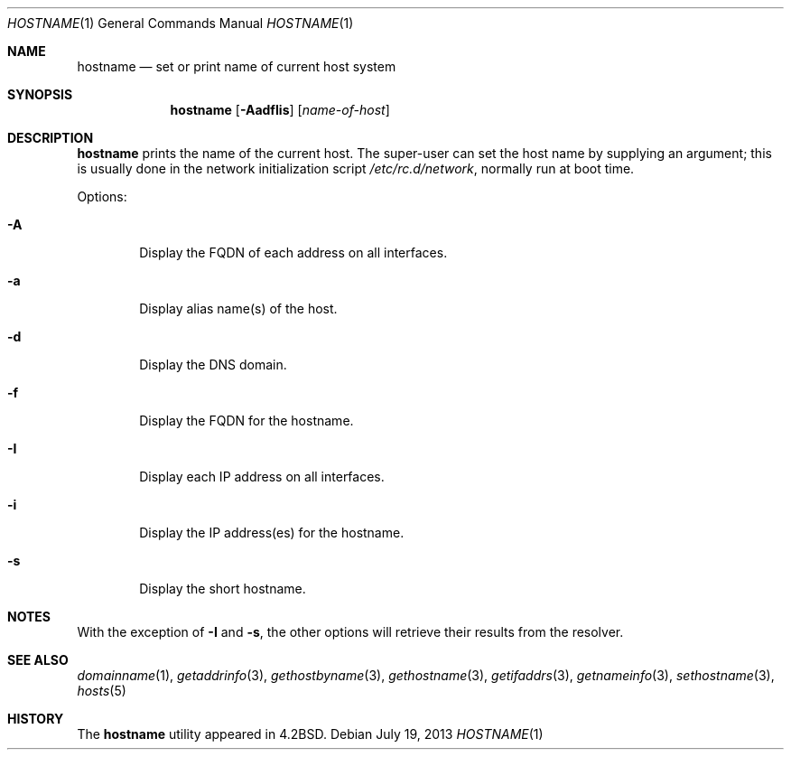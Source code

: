 .\"	hostname.1,v 1.19 2013/07/19 11:19:23 wiz Exp
.\"
.\" Copyright (c) 1983, 1988, 1990, 1993
.\"	The Regents of the University of California.  All rights reserved.
.\"
.\" Redistribution and use in source and binary forms, with or without
.\" modification, are permitted provided that the following conditions
.\" are met:
.\" 1. Redistributions of source code must retain the above copyright
.\"    notice, this list of conditions and the following disclaimer.
.\" 2. Redistributions in binary form must reproduce the above copyright
.\"    notice, this list of conditions and the following disclaimer in the
.\"    documentation and/or other materials provided with the distribution.
.\" 3. Neither the name of the University nor the names of its contributors
.\"    may be used to endorse or promote products derived from this software
.\"    without specific prior written permission.
.\"
.\" THIS SOFTWARE IS PROVIDED BY THE REGENTS AND CONTRIBUTORS ``AS IS'' AND
.\" ANY EXPRESS OR IMPLIED WARRANTIES, INCLUDING, BUT NOT LIMITED TO, THE
.\" IMPLIED WARRANTIES OF MERCHANTABILITY AND FITNESS FOR A PARTICULAR PURPOSE
.\" ARE DISCLAIMED.  IN NO EVENT SHALL THE REGENTS OR CONTRIBUTORS BE LIABLE
.\" FOR ANY DIRECT, INDIRECT, INCIDENTAL, SPECIAL, EXEMPLARY, OR CONSEQUENTIAL
.\" DAMAGES (INCLUDING, BUT NOT LIMITED TO, PROCUREMENT OF SUBSTITUTE GOODS
.\" OR SERVICES; LOSS OF USE, DATA, OR PROFITS; OR BUSINESS INTERRUPTION)
.\" HOWEVER CAUSED AND ON ANY THEORY OF LIABILITY, WHETHER IN CONTRACT, STRICT
.\" LIABILITY, OR TORT (INCLUDING NEGLIGENCE OR OTHERWISE) ARISING IN ANY WAY
.\" OUT OF THE USE OF THIS SOFTWARE, EVEN IF ADVISED OF THE POSSIBILITY OF
.\" SUCH DAMAGE.
.\"
.\"	@(#)hostname.1	8.2 (Berkeley) 4/28/95
.\"
.Dd July 19, 2013
.Dt HOSTNAME 1
.Os
.Sh NAME
.Nm hostname
.Nd set or print name of current host system
.Sh SYNOPSIS
.Nm
.Op Fl AadfIis
.Op Ar name-of-host
.Sh DESCRIPTION
.Nm
prints the name of the current host.
The super-user can set the host name by supplying an argument; this is
usually done in the network initialization script
.Pa /etc/rc.d/network ,
normally run at boot
time.
.Pp
Options:
.Bl -tag -width flag
.It Fl A
Display the FQDN of each address on all interfaces.
.It Fl a
Display alias name(s) of the host.
.It Fl d
Display the DNS domain.
.It Fl f
Display the FQDN for the hostname.
.It Fl I
Display each IP address on all interfaces.
.It Fl i
Display the IP address(es) for the hostname.
.It Fl s
Display the short hostname.
.El
.Sh NOTES
With the exception of
.Fl I
and
.Fl s ,
the other options will retrieve their results from the resolver.
.Sh SEE ALSO
.Xr domainname 1 ,
.Xr getaddrinfo 3 ,
.Xr gethostbyname 3 ,
.Xr gethostname 3 ,
.Xr getifaddrs 3 ,
.Xr getnameinfo 3 ,
.Xr sethostname 3 ,
.Xr hosts 5
.Sh HISTORY
The
.Nm
utility appeared in
.Bx 4.2 .

